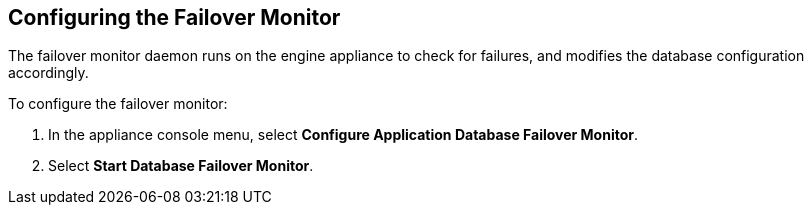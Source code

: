 [[failover_monitor]]
== Configuring the Failover Monitor

The failover monitor daemon runs on the engine appliance to check for failures, and modifies the database configuration accordingly.

To configure the failover monitor:

. In the appliance console menu, select *Configure Application Database Failover Monitor*. 
. Select *Start Database Failover Monitor*.



